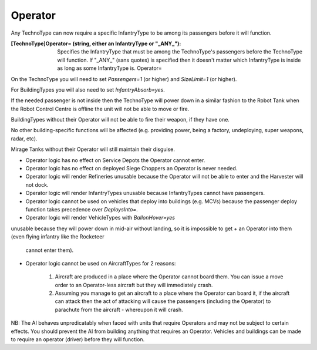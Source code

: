Operator
~~~~~~~~

Any TechnoType can now require a specific InfantryType to be among its
passengers before it will function.

:[TechnoType]Operator= (string, either an InfantryType or "_ANY_"):
  Specifies the InfantryType that must be among the TechnoType's
  passengers before the TechnoType will function. If "_ANY_" (sans
  quotes) is specified then it doesn't matter which InfantryType is
  inside as long as some InfantryType is. Operator=


On the TechnoType you will need to set `Passengers=1` (or higher) and
`SizeLimit=1` (or higher).

For BuildingTypes you will also need to set `InfantryAbsorb=yes`.

If the needed passenger is not inside then the TechnoType will power
down in a similar fashion to the Robot Tank when the Robot Control
Centre is offline the unit will not be able to move or fire.

BuildingTypes without their Operator will not be able to fire their
weapon, if they have one.

No other building-specific functions will be affected (e.g. providing
power, being a factory, undeploying, super weapons, radar, etc).

Mirage Tanks without their Operator will still maintain their
disguise.


+ Operator logic has no effect on Service Depots the Operator cannot
  enter.
+ Operator logic has no effect on deployed Siege Choppers an Operator
  is never needed.
+ Operator logic will render Refineries unusable because the Operator
  will not be able to enter and the Harvester will not dock.
+ Operator logic will render InfantryTypes unusable because
  InfantryTypes cannot have passengers.
+ Operator logic cannot be used on vehicles that deploy into buildings
  (e.g. MCVs) because the passenger deploy function takes precedence
  over `DeploysInto=`.
+ Operator logic will render VehicleTypes with `BallonHover=yes`
unusable because they will power down in mid-air without landing, so
it is impossible to get
+ an Operator into them (even flying infantry like the Rocketeer
  cannot enter them).
+ Operator logic cannot be used on AircraftTypes for 2 reasons:

    #. Aircraft are produced in a place where the Operator cannot board
       them. You can issue a move order to an Operator-less aircraft but they
       will immediately crash.
    #. Assuming you manage to get an aircraft to a place where the
       Operator can board it, if the aircraft can attack then the act of
       attacking will cause the passengers (including the Operator) to
       parachute from the aircraft - whereupon it will crash.



NB: The AI behaves unpredicatably when faced with units that require
Operators and may not be subject to certain effects. You should
prevent the AI from building anything that requires an Operator.
Vehicles and buildings can be made to require an operator (driver)
before they will function.

.. versionadded:: 0.1
